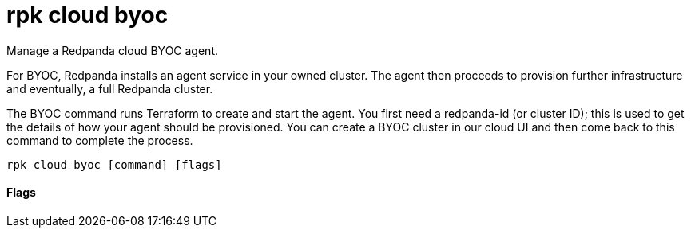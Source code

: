 = rpk cloud byoc
:description: rpk cloud byoc

Manage a Redpanda cloud BYOC agent.

For BYOC, Redpanda installs an agent service in your owned cluster. The agent
then proceeds to provision further infrastructure and eventually, a full
Redpanda cluster.

The BYOC command runs Terraform to create and start the agent. You first need
a redpanda-id (or cluster ID); this is used to get the details of how your
agent should be provisioned. You can create a BYOC cluster in our cloud UI
and then come back to this command to complete the process.

[,bash]
----
rpk cloud byoc [command] [flags]
----

==== Flags

////
[cols=",,",]
|===
|*Value* |*Type* |*Description*

|--client-id |string |The client ID of the organization in Redpanda
Cloud

|--client-secret |string |The client secret of the organization in
Redpanda Cloud

|-h, --help |- |Help for byoc

|-v, --verbose |- |Enable verbose logging (default: `false`)
|===
////
